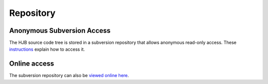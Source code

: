 ==========
Repository
==========

Anonymous Subversion Access
---------------------------

The HJB source code tree is stored in a subversion repository that
allows anonymous read-only access. These instructions_ explain how to
access it.

Online access
-------------

The subversion repository can also be `viewed online here`_.

.. _viewed online here: http://svn.berlios.de/wsvn/hjb

.. _instructions: http://developer.berlios.de/svn/?group_id=6390

.. Copyright (C) 2006 Tim Emiola